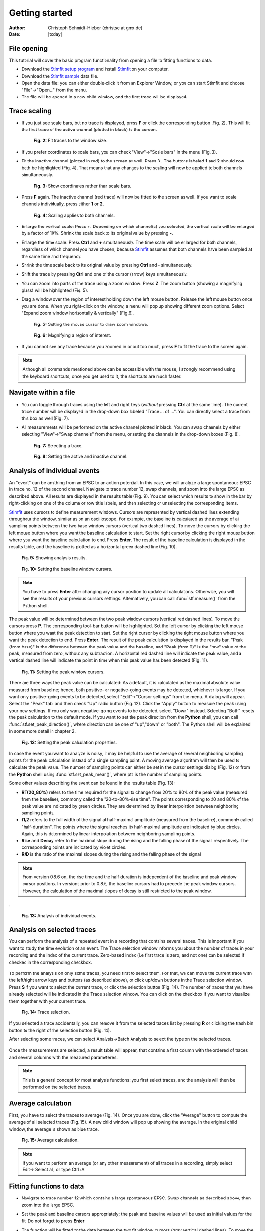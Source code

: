 ***************
Getting started
***************

:Author: Christoph Schmidt-Hieber (christsc at gmx.de)
:Date: |today|

File opening
============
This tutorial will cover the basic program functionality from opening a
file to fitting functions to data.

* Download the `Stimfit setup program <http://www.stimfit.org>`_ and install `Stimfit <http://www.stimfit.org>`_ on your computer.

* Download the `Stimfit sample <http://stimfit.org/tutorial/minis.dat>`_ data file.

* Open the data file: you can either double-click it from an Explorer Window, or you can start Stimfit and choose "File"->"Open..." from the menu.

* The file will be opened in a new child window, and the first trace will be displayed.


Trace scaling
=============

* If you just see scale bars, but no trace is displayed, press **F** or click the corresponding button (Fig. 2). This will fit the first trace of the active channel (plotted in black) to the screen.

    .. figure:: images/fittowindow.png
        :align: center

        **Fig. 2:** Fit traces to the window size.

* If you prefer coordinates to scale bars, you can check "View"->"Scale bars" in the menu (Fig. 3).
        
* Fit the inactive channel (plotted in red) to the screen as well. Press **3** . The buttons labeled **1** and **2** should now both be highlighted (Fig. 4). That means that any changes to the scaling will now be applied to both channels simultaneously.

    .. figure:: images/viewscalebars.png
        :align: center

        **Fig. 3:** Show coordinates rather than scale bars.

* Press **F** again. The inactive channel (red trace) will now be fitted to the screen as well. If you want to scale channels individually, press either **1** or **2**.


    .. figure:: images/channelselection.png
        :align: center
        
        **Fig. 4:** Scaling applies to both channels.
        
* Enlarge the vertical scale: Press **+**. Depending on which channel(s) you selected, the vertical scale will be enlarged by a factor of 10%. Shrink the scale back to its original value by pressing **-**.


* Enlarge the time scale: Press **Ctrl** and **+** simultaneously. The time scale will be enlarged for both channels, regardless of which channel you have chosen, because `Stimfit <http://www.stimfit.org>`_ assumes that both channels have been sampled at the same time and frequency.

* Shrink the time scale back to its original value by pressing **Ctrl** and **-** simultaneously.

* Shift the trace by pressing  **Ctrl** and one of the cursor (arrow) keys simultaneously.

* You can zoom into parts of the trace using a zoom window: Press **Z**. The zoom button (showing a magnifying glass) will be highlighted (Fig. 5).

* Drag a window over the region of interest holding down the left mouse button. Release the left mouse button once you are done. When you right-click on the window, a menu will pop up showing different zoom options. Select "Expand zoom window horizontally & vertically" (Fig.6).

    .. figure:: images/zoom.png
        :align: center

        **Fig. 5:** Setting the mouse cursor to draw zoom windows.

    .. figure:: images/zoompopup.png
        :align: center
        
        **Fig. 6:** Magnifying a region of interest.
        
* If you cannot see any trace because you zoomed in or out too much, press **F** to fit the trace to the screen again. 

.. note::

    Although all commands mentioned above can be accessible with the
    mouse, I strongly recommend using the keyboard shortcuts, once you
    get used to it, the shortcuts are much faster.

Navigate within a file
======================

* You can toggle through traces using the left and right keys (*without* pressing **Ctrl** at the same time). The current trace number will be displayed in the drop-down box labeled "Trace ... of ...". You can directly select a trace from this box as well (Fig. 7).

* All measurements will be performed on the active channel plotted in black. You can swap channels by either selecting "View"->"Swap channels" from the menu, or setting the channels in the drop-down boxes (Fig. 8).


    .. figure:: images/traceselection.png
        :align: center

        **Fig. 7:** Selecting a trace.

    .. figure:: images/channelselectiondrop.png
        :align: center
        
        **Fig. 8:** Setting the active and inactive channel.


Analysis of individual events
=============================
An "event" can be anything from an EPSC to an action potential. In this case, we will analyze a large spontaneous EPSC in trace no. 12 of the second channel. Navigate to trace number 12, swap channels, and zoom into the large EPSC as described above. All results are displayed in the results table (Fig. 9). You can select which results to show in the bar by right-clicking on one of the column or row title labels, and then selecting or unselecting the corresponding items.

`Stimfit <http://www.stimfit.org>`_ uses cursors to define measurement windows. Cursors are represented by vertical dashed lines extending throughout the window, similar as on an oscilloscope. For example, the baseline is calculated as the average of all sampling points between the two base window cursors (vertical two dashed lines). To move the cursors by clicking the left mouse button where you want the baseline calculation to start. Set the right cursor by clicking the right mouse button where you want the baseline calculation to end. Press **Enter**. The result of the baseline calculation is displayed in the results table, and the baseline is plotted as a horizontal green dashed line (Fig. 10).




    .. figure:: images/resultstable.png
        :align: center

        **Fig. 9:** Showing analysis results.

    .. figure:: images/baseline.png
        :align: center
        
        **Fig. 10:** Setting the baseline window cursors.

.. note::

    You have to press **Enter** after changing any cursor position to
    update all calculations. Otherwise, you will see the results of your
    previous cursors settings. Alternatively, you can call :func:`stf.measure()`
    from the Python shell.

The peak value will be determined between the two peak window cursors (vertical red dashed lines). To move the cursors press **P**. The corresponding tool-bar button will be highlighted. Set the left cursor by clicking the left mouse button where you want the peak detection to start. Set the right cursor by clicking the right mouse button where you want the peak detection to end. Press **Enter**. The result of the peak calculation is displayed in the results bar. "Peak (from base)" is the difference between the peak value and the baseline, and "Peak (from 0)" is the "raw" value of the peak, measured from zero, without any subtraction. A horizontal red dashed line will indicate the peak value, and a vertical dashed line will indicate the point in time when this peak value has been detected (Fig. 11).


    .. figure:: images/peak.png
        :align: center
        
        **Fig. 11:** Setting the peak window cursors.

There are three ways the peak value can be calculated: As a default, it is calculated as the maximal absolute value measured from baseline; hence, both positive- or negative-going events may be detected, whichever is larger. If you want only positive-going events to be detected, select "Edit"->"Cursor settings" from the menu. A dialog will appear. Select the "Peak" tab, and then check "Up" radio button (Fig. 12). Click the "Apply" button to measure the peak using your new settings. If you only want negative-going events to be detected, select "Down" instead. Selecting "Both" resets the peak calculation to the default mode. If you want to set the peak direction from the **Python** shell, you can call :func:`stf.set_peak_direction()`, where direction can be one of "up","down" or "both". The Python shell will be explained in some more detail in chapter 2.

    .. figure:: images/cursorsettings.png
        :align: center
        
        **Fig. 12:** Setting the peak calculation properties.

In case the event you want to analyze is noisy, it may be helpful to use the average of several neighboring sampling points for the peak calculation instead of a single sampling point. A moving average algorithm will then be used to calculate the peak value. The number of sampling points can either be set in the cursor settings dialog (Fig. 12) or from the **Python** shell using :func:`stf.set_peak_mean()`, where pts is the number of sampling points.

Some other values describing the event can be found in the results table (Fig. 13):

* **RT(20_80%)** refers to the time required for the signal to change from 20% to 80% of the peak value (measured from the baseline), commonly called the "20-to-80%-rise time". The points corresponding to 20 and 80% of the peak value are indicated by green circles. They are determined by linear interpolation between neighboring sampling points.
* **t1/2** refers to the full width of the signal at half-maximal amplitude (measured from the baseline), commonly called "half-duration". The points where the signal reaches its half-maximal amplitude are indicated by blue circles. Again, this is determined by linear interpolation between neighboring sampling points.
* **Rise** and **Decay** refer to the maximal slope during the rising and the falling phase of the signal, respectively. The corresponding points are indicated by violet circles.
* **R/D** is the ratio of the maximal slopes during the rising and the falling phase of the signal


.. note::

    From version 0.8.6 on, the rise time and the half duration is independent of the baseline and peak window cursor positions. In versions prior to 0.8.6, the baseline cursors had to precede the peak window cursors. However, the calculation of the maximal slopes of decay is still restricted to the peak window.

.
    .. figure:: images/overview.png
        :align: center
        
        **Fig. 13:** Analysis of individual events. 
        
Analysis on selected traces
===========================
You can perform the analysis of a repeated event in a recording that contains several traces. This is important if you want to study the time evolution of an event. The Trace selection window informs you about the number of traces in your recording and the index of the current trace. Zero-based index (i.e first trace is zero, and not one) can be selected if checked in the corresponding checkbox.

    .. figure:: images/trace_selection0.png
        :align: center

To perform the analysis on only some traces, you need first to select them. For that, we can move the current trace with the left/right arrow keys and buttons (as described above), or click up/down buttons in the Trace selection window. Press **S** if you want to select the current trace, or click the selection button (Fig. 14). The number of traces that you have already selected will be indicated in the Trace selection window. You can click on the checkbox if you want to visualize them together with your current trace.

    .. figure:: images/selection.png
        :align: center
        
        **Fig. 14:** Trace selection.

If you selected a trace accidentally, you can remove it from the selected traces list by pressing **R** or clicking the trash bin button to the right of the selection button (Fig. 14).

After selecting some traces, we can select Analysis->Batch Analysis to select the type on the selected traces. 

    .. figure:: images/choose_values.png
        :align: center

Once the measurements are selected, a result table will appear, that contains a first column with the ordered of traces and several columns with the measured parameteres.


.. note::

    This is a general concept for most analysis functions: you first select traces, and the analysis will then be performed on the selected traces.

Average calculation
===================

First, you have to select the traces to average (Fig. 14). Once you are done, click the "Average" button to compute the average of all selected traces (Fig. 15). A new child window will pop up showing the average. In the original child window, the average is shown as blue trace.

    .. figure:: images/average.png
        :align: center
        
        **Fig. 15:** Average calculation.


.. note::

    If you want to perform an average (or any other measurement) of all traces in a recording, simply select Edit-> Select all, or type Ctrl+A

Fitting functions to data
=========================

* Navigate to trace number 12 which contains a large spontaneous EPSC. Swap channels as described above, then zoom into the large EPSC.
* Set the peak and baseline cursors appropriately; the peak and baseline values will be used as initial values for the fit. Do not forget to press **Enter**
* The function will be fitted to the data between the two fit window cursors (gray vertical dashed lines). To move the cursors, press **D** (historically "D" stands for "decay"). The corresponding button will be highlighted. Set the left cursor by clicking the left mouse button where you want the fit to start. Set the right cursor by clicking the right mouse button where you want the fit to end. Press **Enter** to confirm the cursor settings.
* Select "Analysis"->"Fit"->"Non-linear regression" from the menu. Select a bi exponential function (Fig. 16).


    .. figure:: images/fitselection.png
        :align: center
        
        **Fig. 16:** Non-linear regression settings.

* The fitted function will be displayed as a thick gray line, and a table showing the best-fit parameters and the sum of squared errors (SSE) will pop up (Fig. 17).


    .. figure:: images/fit.png
        :align: center

        **Fig. 17:** Results of a non-linear regression using a bi-exponential function.
    
       
:func:`stf.leastsq()` can be called from the **Python** shell to fit the function with index *fselect* to the data. *fselect* refers to the number that you can find in front of the function in the fit settings dialog (see Fig. 16). If refresh=False, the trace will not be re-drawn, which can be useful to avoid flicker when performing a series of fits. 

